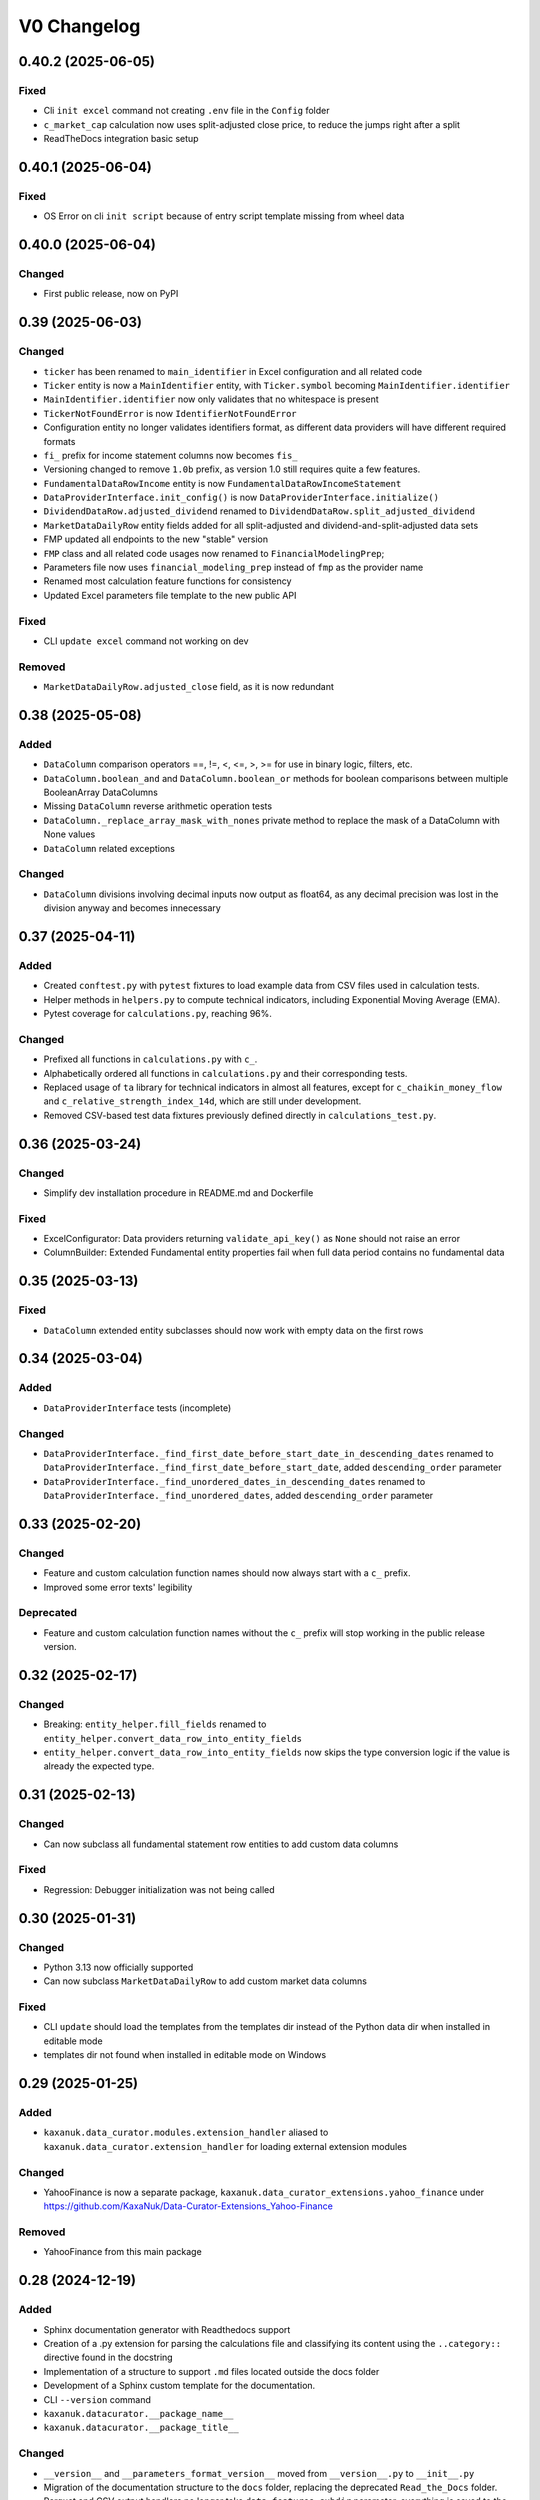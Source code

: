 .. _changelog_v0:

V0 Changelog
============

0.40.2 (2025-06-05)
-------------------

Fixed
~~~~~

* Cli ``init excel`` command not creating ``.env`` file in the ``Config`` folder
* ``c_market_cap`` calculation now uses split-adjusted close price, to reduce the jumps right after a split
* ReadTheDocs integration basic setup



0.40.1 (2025-06-04)
-------------------

Fixed
~~~~~

* OS Error on cli ``init script`` because of entry script template missing from wheel data



0.40.0 (2025-06-04)
-------------------

Changed
~~~~~~~

* First public release, now on PyPI



0.39 (2025-06-03)
-----------------

Changed
~~~~~~~

* ``ticker`` has been renamed to ``main_identifier`` in Excel configuration and all related code
* ``Ticker`` entity is now a ``MainIdentifier`` entity, with ``Ticker.symbol`` becoming ``MainIdentifier.identifier``
* ``MainIdentifier.identifier`` now only validates that no whitespace is present
* ``TickerNotFoundError`` is now ``IdentifierNotFoundError``
* Configuration entity no longer validates identifiers format, as different data providers will have different required formats
* ``fi_`` prefix for income statement columns now becomes ``fis_``
* Versioning changed to remove ``1.0b`` prefix, as version 1.0 still requires quite a few features.
* ``FundamentalDataRowIncome`` entity is now ``FundamentalDataRowIncomeStatement``
* ``DataProviderInterface.init_config()`` is now ``DataProviderInterface.initialize()``
* ``DividendDataRow.adjusted_dividend`` renamed to ``DividendDataRow.split_adjusted_dividend``
* ``MarketDataDailyRow`` entity fields added for all split-adjusted and dividend-and-split-adjusted data sets
* FMP updated all endpoints to the new "stable" version
* ``FMP`` class and all related code usages now renamed to ``FinancialModelingPrep``;
* Parameters file now uses ``financial_modeling_prep`` instead of ``fmp`` as the provider name
* Renamed most calculation feature functions for consistency
* Updated Excel parameters file template to the new public API

Fixed
~~~~~

* CLI ``update excel`` command not working on dev

Removed
~~~~~~~

* ``MarketDataDailyRow.adjusted_close`` field, as it is now redundant



0.38 (2025-05-08)
-----------------

Added
~~~~~

* ``DataColumn`` comparison operators ==, !=, <, <=, >, >= for use in binary logic, filters, etc.
* ``DataColumn.boolean_and`` and ``DataColumn.boolean_or`` methods for boolean comparisons between multiple BooleanArray DataColumns
* Missing ``DataColumn`` reverse arithmetic operation tests
* ``DataColumn._replace_array_mask_with_nones`` private method to replace the mask of a DataColumn with None values
* ``DataColumn`` related exceptions

Changed
~~~~~~~

* ``DataColumn`` divisions involving decimal inputs now output as float64, as any decimal precision was lost in the division anyway and becomes innecessary



0.37 (2025-04-11)
-----------------

Added
~~~~~

* Created ``conftest.py`` with ``pytest`` fixtures to load example data from CSV files used in calculation tests.
* Helper methods in ``helpers.py`` to compute technical indicators, including Exponential Moving Average (EMA).
* Pytest coverage for ``calculations.py``, reaching 96%.

Changed
~~~~~~~

* Prefixed all functions in ``calculations.py`` with ``c_``.
* Alphabetically ordered all functions in ``calculations.py`` and their corresponding tests.
* Replaced usage of ``ta`` library for technical indicators in almost all features, except for ``c_chaikin_money_flow`` and ``c_relative_strength_index_14d``, which are still under development.
* Removed CSV-based test data fixtures previously defined directly in ``calculations_test.py``.



0.36 (2025-03-24)
-----------------

Changed
~~~~~~~

* Simplify dev installation procedure in README.md and Dockerfile 

Fixed
~~~~~

* ExcelConfigurator: Data providers returning ``validate_api_key()`` as ``None`` should not raise an error
* ColumnBuilder: Extended Fundamental entity properties fail when full data period contains no fundamental data 



0.35 (2025-03-13)
-----------------

Fixed
~~~~~

* ``DataColumn`` extended entity subclasses should now work with empty data on the first rows 



0.34 (2025-03-04)
-----------------

Added
~~~~~

* ``DataProviderInterface`` tests (incomplete)

Changed
~~~~~~~

* ``DataProviderInterface._find_first_date_before_start_date_in_descending_dates`` renamed to ``DataProviderInterface._find_first_date_before_start_date``, added ``descending_order`` parameter
* ``DataProviderInterface._find_unordered_dates_in_descending_dates`` renamed to ``DataProviderInterface._find_unordered_dates``, added ``descending_order`` parameter



0.33 (2025-02-20)
-----------------

Changed
~~~~~~~

* Feature and custom calculation function names should now always start with a ``c_`` prefix.
* Improved some error texts' legibility

Deprecated
~~~~~~~~~~

* Feature and custom calculation function names without the ``c_`` prefix will stop working in the public release version.  



0.32 (2025-02-17)
-----------------

Changed
~~~~~~~

* Breaking: ``entity_helper.fill_fields`` renamed to ``entity_helper.convert_data_row_into_entity_fields``
* ``entity_helper.convert_data_row_into_entity_fields`` now skips the type conversion logic if the value is already the expected type.



0.31 (2025-02-13)
-----------------

Changed
~~~~~~~

* Can now subclass all fundamental statement row entities to add custom data columns

Fixed
~~~~~

* Regression: Debugger initialization was not being called



0.30 (2025-01-31)
-----------------

Changed
~~~~~~~

* Python 3.13 now officially supported
* Can now subclass ``MarketDataDailyRow`` to add custom market data columns

Fixed
~~~~~

* CLI ``update`` should load the templates from the templates dir instead of the Python data dir when installed in editable mode
* templates dir not found when installed in editable mode on Windows



0.29 (2025-01-25)
-----------------

Added
~~~~~

* ``kaxanuk.data_curator.modules.extension_handler`` aliased to ``kaxanuk.data_curator.extension_handler`` for loading external extension modules

Changed
~~~~~~~

* YahooFinance is now a separate package, ``kaxanuk.data_curator_extensions.yahoo_finance`` under https://github.com/KaxaNuk/Data-Curator-Extensions_Yahoo-Finance

Removed
~~~~~~~

* YahooFinance from this main package



0.28 (2024-12-19)
-----------------

Added
~~~~~

* Sphinx documentation generator with Readthedocs support
* Creation of a .py extension for parsing the calculations file and classifying its content using the ``..category::`` directive found in the docstring
* Implementation of a structure to support ``.md`` files located outside the docs folder
* Development of a Sphinx custom template for the documentation.
* CLI ``--version`` command
* ``kaxanuk.datacurator.__package_name__``
* ``kaxanuk.datacurator.__package_title__``

Changed
~~~~~~~

* ``__version__`` and ``__parameters_format_version__`` moved from ``__version__.py`` to ``__init__.py``
* Migration of the documentation structure to the ``docs`` folder, replacing the deprecated ``Read_the_Docs`` folder.
* Parquet and CSV output handlers no longer take ``data_features_subdir`` parameter, everything is saved to the ``Output`` folder

Fixed
~~~~~

* Regression: YahooFinance not correctly loaded by Excel configuration entry script
* Editable install CLI ``init`` and ``update`` now work in any directory
* CLI catch ``OSError`` when there's a file permissions issue

Removed
~~~~~~~

* ``__version__.py`` file
* ``kaxanuk.datacurator.version``
* ``Data_and_Features`` subfolder



0.27 (2024-11-17)
-----------------

Added
~~~~~

* CLI update format 'entry_script' for updating just the entry script
* ``validate_api_key`` abstract (required) method to ``DataProviderInterface``

Changed
~~~~~~~

* ``FinancialDataProviderInterface`` is now ``DataProviderInterface`` once more
* ``ExcelConfigurator.__init__`` API changed, data_providers now receive a typed dict with ``class`` and ``api_key`` params
* Data provider API keys now are per provider
* Excel entry script now gets api keys from environment (loading from Config/.env if available)
* ``FMP`` changed ``_endpoints`` MappingProxyType for StrEnum
* ``FMP.validate_api_key`` makes a request to get AAPL company information
* Updated parameters_datacurator file version



0.26 (2024-11-13)
-----------------

Added
~~~~~

* ``Datacolumn.__neg__``
* Left a not implemented placeholder for ``Datacolumn.__pos__`` for completeness

Changed
~~~~~~~

* ``DataColumn.all_equal()`` renamed to ``DataColumn.fully_equal()``
* Updated usage instructions in README.md

Fixed
~~~~~

* DataColumn reflected operators for ``+``, ``-``, ``*``, ``/``, ``//``, ``%``



0.25 (2024-11-08)
-----------------

Added
~~~~~

* Tests to replicate reflected arithmetic operation errors.
* Missing typing on data_column methods.
* CLI interface through ``services.cli``
* click library for the CLI implementation
* ``.env`` file to templates (unused at the moment)
* ``__main__.py`` file to templates

Changed
~~~~~~~

* ``DataColumn`` arithmetic operation tests now grouped into classes.
* Docker images now install the library and use the CLI interface
* ``templates`` dir files moved into ``data_curator`` subdir so that installed data files are also installed in a subdir of the data dir
* Config templates are now in the ``templates/data_curator/Config`` subdir
* The PyCharm debugger now only depends on the ``KNDC_DEBUG_PORT`` env variable for activation

Fixed
~~~~~

* GitHub workflow broke on pull request merges

Removed
~~~~~~~

* ``Config`` dir (gets created by the CLI interface now)
* ``Output`` dir (gets created by the CLI interface now)
* ``__main__.py`` (gets created by the CLI interface now)



0.24 (2024-10-12)
-----------------

Changed
~~~~~~~

* FMP: use unadjustedVolume for ``MarketDataDailyRow.volume``
* Standardized .gitignore based on the official GitHub one

Fixed
~~~~~

* Pin Dockerfile base image to python:3.12-slim, as Python 3.13 is now a thing and Pyarrow breaks on it



0.23 (2024-09-21)
-----------------

Added
~~~~~

* The GitHub Actions pipeline now builds and pushes the container image to GitHub Packages when pushing the dev branch or a main branch tag.



0.22 (2024-09-21)
-----------------

Changed
~~~~~~~

* ``DataColumn.__getitem__`` - simplified the logic
* First steps to build the full GitHub Packages publishing pipeline

Fixed
~~~~~

* ``FinancialDataProviderInterface._request_data`` - "AttributeError: 'URLError' object has no attribute 'read'" when ``_load_ssl_context`` throws "ConnectionResetError: [WinError 10054] An existing connection was forcibly closed by the remote host"
* ``FinancialDataProviderInterface._request_data`` - connection errors were still throwing up error trace after all connection attempts



0.21 (2024-08-04)
-----------------

Added
~~~~~

* tests: ``ColumnBuilder._process_columns_with_available_dependencies`` now fully tested

Changed
~~~~~~~

* prepended ``KNDC_`` to all env vars
* increased ``parameters_datacurator.xlsx`` version to 0.21
* ``ExcelConfigurator`` now receives the names of the api key env vars, and loads them itself, as otherwise the warnings can't really know if the keys were loaded from env vars or not
* added optional ``logger_file`` parameter to ``data_curator.main``, to enable logging to a file
* Fundamental data entity error logs now include the date, where available

Fixed
~~~~~

* ``logger_level`` parameter in ``data_curator.main`` was being ignored if ``ExcelConfigurator`` had been used beforehand, as it was not closing its own logger
* ``ExcelConfigurator`` now changes its own level to the one in the Excel file, as soon as it can



0.20 (2024-07-28)
-----------------

Changed
~~~~~~~

* *parameters.xlsx* file renamed to *parameters_datacurator.xlsx* as a workaround for Excel's mind-numbingly idiotic inability to have 2 open files with the same name as of 2024
* ``MarketDataDailyRow``: validate ``low <= high``
* ``MarketDataDailyRow``: validate ``volume`` and ``vwap`` are not negative
* ``FundamentalDataRowIncome``: validate ``weighted_average_shares_outstanding`` and ``weighted_average_shares_outstanding_diluted`` are not negative
* ``ColumnBuilder._process_columns_with_available_dependencies`` is now class method, for easier unit testing
* pytest: added ``data_column_debugger.dump_data_columns_to_csv()`` fixture to conftest.py for dumping DataColumns to a csv file for debugging tests
* more unit tests



0.19 (2024-06-30)
-----------------

Added
~~~~~

* ``FinancialDataProviderInterface._build_url_with_ticker_path_and_query_params`` method for building standard URLs
* ``calculations.annualized_volatility_5d()`` test with csv fixture

Changed
~~~~~~~

* ``features.helpers.annualized_volatility`` and ``features.helpers.indexed_rolling_window_operation`` now require kwargs as they are meant as user-facing functions
* improved ``column_builder`` typing and docstrings
* ``FinancialDataProviderInterface._request_data`` now accepts a ``url_builder`` callable argument for building the URLs, ``_build_url_with_ticker_path_and_query_params`` by default
* made ``MarketDataDailyRow.adjusted_close`` nullable
* refactored ``DataColumn.equal()`` to use both absolute and relative thresholds when comparing with ``approximate_floats=true``
* better documentation and linting

## Fixed
* Fundamental Data Provider 'none' failed regression
* ``DataColumn.equal`` failed when presented 2 NullArray arguments



0.18 (2024-05-26)
-----------------

Added
~~~~~

* ``logger_format`` param to ``ExcelConfigurator.__init__``
* ``Ticker`` value object for entities
* ``services.validator`` module, with a validator for date pattern strings
* date pattern tests for dividend and split rows
* package descriptions for each ``__init__.py``

Changed
~~~~~~~

* Started removing redundant docstring types from typehinted functions
* ``providers`` package is now ``data-providers``
* ``internals`` package is now ``services``
* entities now use ``Ticker`` instead of ``str`` for field ``ticker``
* Moved all interface modules to their respective implementation packages
* test coverage report now skips fully covered files

Fixed
~~~~~

* ``ExcelConfigurator`` missing checks
* Handle FMP throwing error 404 when symbol data not found
* ``entity_helper.detect_field_type_errors`` bug that prevented validation of all fields of an entity
* ``entity_helper`` and ``validator`` services now fully tested, full library test coverage @ 58%



0.17 (2024-05-12)
-----------------

Added
~~~~~

* pdm.lock to .gitignore (don't forget to remove on main branch!)
* ``FinancialDataProviderInterface.init_config()`` method for running code before looping through each ticker
* ``DataProviderMissingKeyError``
* YahooFinance missing interface implementation methods
* ``__all__`` to all ``__init__.py`` files, to be able to remove the ``F401`` linter ignore
* ``ConfiguratorInterface``

Changed
~~~~~~~

* Data providers now use object instances instead of classes
* Inject api keys into data providers at object initialization, removed them from individual method params
* ``data_curator.main()`` now receives individual data provider objects instead of dict with possible choices
* ``data_curator.main()`` now receives output_handlers list, runs all
* ``data_curator.main()`` now receives an int ``logger_level``
* Complete refactor of ``ExcelConfigurator``, is now an implementation of the new ``ConfiguratorInterface`` and has methods for outputting each dependency type
* ``PassedArgumentError`` Exception

Fixed
~~~~~

* SplitData error with Fundamental data provider set as None
* data_curator.py linter G004 error

Removed
~~~~~~~

* ``Configuration`` entity fields related to providers, handlers and loggers



0.16 (2024-05-02)
-----------------

Added
~~~~~

* yahoo_finance market data - yahoo!

Changed
~~~~~~~

* increased parameters file version



0.15 (2024-04-28)
-----------------

Added
~~~~~

* split data
* initial entity_helper tests

Changed
~~~~~~~

* MarketDataDailyRow.vwap now nullable
* use entity_helper.detect_field_type_errors() for all downloaded data entity validation
* entity_helper.fill_fields() now accepts null field correspondences
* updated parameters.xlsx template to add new fields, column width adjustments 



0.14 (2024-04-23)
-----------------

Added
~~~~~

* modules/data_column 100% effective test coverage!
* dividend data - had to rework some internal machinery
* entity_helper.detect_field_type_errors() for validating entity field types

Changed
~~~~~~~

* ``pdm run test`` now includes coverage term-missing report
* attribute_filler.py renamed to entity_helper.py



0.13 (2024-04-06)
-----------------

Added
~~~~~

* DataColumn.__mod__() actual implementation
* DataColumn private members tests, class coverage at 90%

Changed
~~~~~~~

* Replaced generic exceptions by custom ones

Fixed
~~~~~

* Decimal precision out of range errors on DataColumn.__add__(), .__subtract__()
* Decimal precision out of range error on DataColumn._mask_zeroes()
* Multiple DataColumn private methods minor bugs



0.12 (2024-03-24)
-----------------

Changed
~~~~~~~

* CHANGELOG.md updated Keep a Changelog link to version 1.1.0
* Fundamental data: missing cash flow or balance sheet now returns just the income statement data if available
* Improved Api server error retries handler
* Api server errors (after retries) now fully stop execution
* Publicly exposed entity classes from kaxanuk.data_curator.entities namespace
* Improved error handler for circular dependencies
* Improved error handler for missing custom calculation functions
* Improved error handler for Excel parameters file configuration errors
* Removed redundant src/kaxanuk/py.typed file

Fixed
~~~~~

* "Decimal precision out of range" error when dividing decimal columns with too many decimals



0.11 (2024-03-17)
-----------------

Added
~~~~~

* pdm run install_dev
* parquet output handler
* py.typed files to declare the whole library is typehinted

Changed
~~~~~~~

* now loading api_keys from env vars, only using templates/parameters.xlsx as fallback
* increased templates/parameters.xlsx version
* fixed templates/parameters.xlsx start date validation
* added all default output columns to templates/parameters.xlsx
* improved internal documentation in templates/parameters.xlsx
* Docker: don't uninstall pdm on dev environment
* renamed ``pdm run test_with_coverage`` to ``pdm run test``

Fixed
~~~~~

* support index tickers with ^ character
* "Decimal precision out of range" error when multiplying decimal columns with too many decimals
* ExcelConfigurator typecasting None values to 'None' string
* mypy configuration and some typehint errors



0.10 (2024-03-10)
-----------------

Added
~~~~~

* coverage tests under pytest-cov

Changed
~~~~~~~

* modules/security_calculations.py is now features/calculations.py
* moved security_calculations helper functions into features/helpers.py
* moved modules/attribute_filler.py to internals/attribute_filler.py
* moved modules/column_builder.py to internals/column_builder.py
* exposed FinancialDataProviderInterface as kaxanuk.data_curator.interfaces.FinancialDataProviderInterface
* exposed OutputHandlerInterface as kaxanuk.data_curator.interfaces.OutputHandlerInterface
* refactored DataColumn tests

Fixed
~~~~~

* Circular references error when custom calculation function parameter columns are missing from the output column list
* __main__.py now only injects src to sys.path if not loading as installed library



0.9 (2024-03-03)
----------------

Added
~~~~~

* An actual public API for the library by means of ``__all__`` and imports in ``__init__.py`` files
* DataColumn methods, fully unit tested:: ``all_equal``, ``concatenate``, ``equal``
* DataColumn property: ``type``
* Basic url request retry functionality

Changed
~~~~~~~

* CsvOutputter is now CsvOutput
* ``__main__.py`` now uses the public library API in its imports

Fixed
~~~~~

* security_calculations._indexed_rolling_window_operation was broken, so last_twelve_month... functions returned wrong data
* Improved internal documentation
* Improved/simplified some type hints
* Regression: Empty market data no longer terminates the whole process 

Removed
~~~~~~~

* Numpy no longer a dependency



0.8 (2024-02-26)
----------------

Added
~~~~~

* pytest pyarrow_helper fixture, for helper functions for testing PyArrow arrays

Changed
~~~~~~~

* No more Numpy! DataColumn, and thus security_calculations, now work on top of PyArrow!
* DataColumn public API changed, but operator overloading works the same
* security_calculations refactor as PyArrow simplifies many operations, allows easier use of pandas
* security_calculations output columns are automatically wrapped in DataColumn



0.7 (2024-02-11)
----------------

Added
~~~~~

* Add main() optional parameter logger_format, for configuring the logger

Changed
~~~~~~~

* Make entity attribute typing/casting errors more explicit
* Remove revenue>=0 checks
* Simplify entity attribute type validations
* Change the default logger format for more readable logs
* Allow floats as entity attribute type
* Moved all general helper methods from FMP to FinancialDataProviderInterface, so any provider can use them

Fixed
~~~~~

* Require Configurator.start_date and end_date to be explicitly datetime.date



0.6 (2024-02-05)
----------------

Fixed
~~~~~

* Add blank FundamentalData rows for ommited data (in case of ammendments, missing fundamentals, &c.)



0.5 (2024-02-04)
----------------

Added
~~~~~

* Custom exceptions
* New library dependency for semver version comparisons: packaging

Changed
~~~~~~~

* New parameters file template
* Now versioning the parameters file formats, and checking them in ExcelConfigurator
* Fundamental data provider can be now set independently of market data one, or even as disabled
* Separate input and config handlers into their own folders
* Rename the "quarter" period to "quarterly" in config

Fixed
~~~~~

* Missing fundamental data for a ticker will only omit that data, but keep the market data



0.4 (2024-02-03)
----------------

Changed
~~~~~~~

* Replace numpy.array with custom DataColumn to remove "where" kwarg boilerplate code.
* Inject custom calculations from entry script
* Move templates outside src



0.3 (2024-01-07)
----------------

* Restructure src to implement under organization/project_name namespace.

